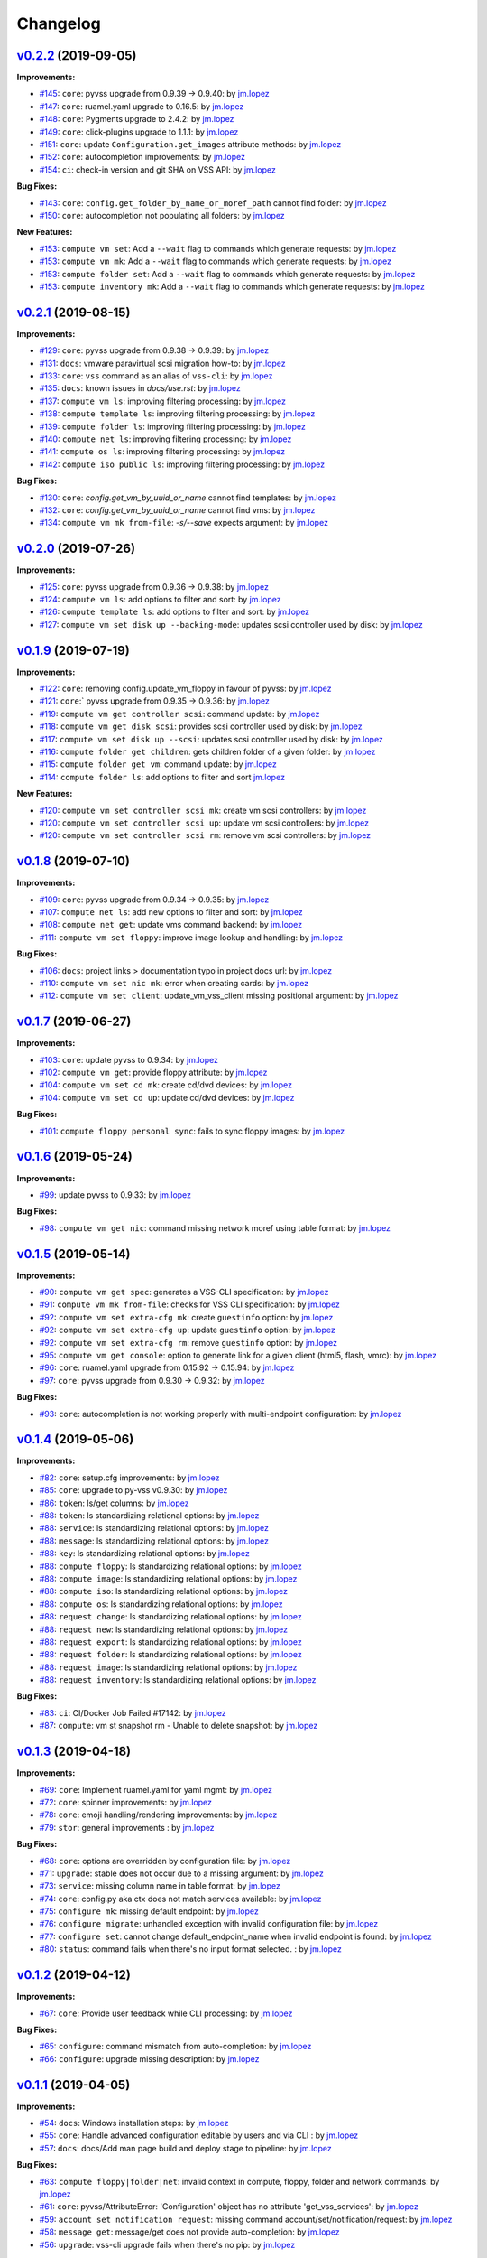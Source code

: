 =========
Changelog
=========

`v0.2.2 <https://gitlab-ee.eis.utoronto.ca/vss/vss-cli/tags/v0.2.2>`_ (2019-09-05)
==================================================================================

**Improvements:**

- `#145 <https://gitlab-ee.eis.utoronto.ca/vss/vss-cli/issues/145>`_: ``core``: pyvss upgrade from 0.9.39 -> 0.9.40: by `jm.lopez`_
- `#147 <https://gitlab-ee.eis.utoronto.ca/vss/vss-cli/issues/147>`_: ``core``: ruamel.yaml upgrade to 0.16.5: by `jm.lopez`_
- `#148 <https://gitlab-ee.eis.utoronto.ca/vss/vss-cli/issues/148>`_: ``core``: Pygments upgrade to 2.4.2: by `jm.lopez`_
- `#149 <https://gitlab-ee.eis.utoronto.ca/vss/vss-cli/issues/149>`_: ``core``: click-plugins upgrade to 1.1.1: by `jm.lopez`_
- `#151 <https://gitlab-ee.eis.utoronto.ca/vss/vss-cli/issues/151>`_: ``core``: update ``Configuration.get_images`` attribute methods: by `jm.lopez`_
- `#152 <https://gitlab-ee.eis.utoronto.ca/vss/vss-cli/issues/152>`_: ``core``: autocompletion improvements: by `jm.lopez`_
- `#154 <https://gitlab-ee.eis.utoronto.ca/vss/vss-cli/issues/154>`_: ``ci``: check-in version and git SHA on VSS API: by `jm.lopez`_

**Bug Fixes:**

- `#143 <https://gitlab-ee.eis.utoronto.ca/vss/vss-cli/issues/143>`_: ``core``: ``config.get_folder_by_name_or_moref_path`` cannot find folder: by `jm.lopez`_
- `#150 <https://gitlab-ee.eis.utoronto.ca/vss/vss-cli/issues/150>`_: ``core``: autocompletion not populating all folders: by `jm.lopez`_

**New Features:**

- `#153 <https://gitlab-ee.eis.utoronto.ca/vss/vss-cli/issues/153>`_: ``compute vm set``: Add a ``--wait`` flag to commands which generate requests: by `jm.lopez`_
- `#153 <https://gitlab-ee.eis.utoronto.ca/vss/vss-cli/issues/153>`_: ``compute vm mk``: Add a ``--wait`` flag to commands which generate requests: by `jm.lopez`_
- `#153 <https://gitlab-ee.eis.utoronto.ca/vss/vss-cli/issues/153>`_: ``compute folder set``: Add a ``--wait`` flag to commands which generate requests: by `jm.lopez`_
- `#153 <https://gitlab-ee.eis.utoronto.ca/vss/vss-cli/issues/153>`_: ``compute inventory mk``: Add a ``--wait`` flag to commands which generate requests: by `jm.lopez`_

`v0.2.1 <https://gitlab-ee.eis.utoronto.ca/vss/vss-cli/tags/v0.2.1>`_ (2019-08-15)
==================================================================================

**Improvements:**

- `#129 <https://gitlab-ee.eis.utoronto.ca/vss/vss-cli/issues/129>`_: ``core``: pyvss upgrade from 0.9.38 -> 0.9.39: by `jm.lopez`_
- `#131 <https://gitlab-ee.eis.utoronto.ca/vss/vss-cli/issues/131>`_: ``docs``: vmware paravirtual scsi migration how-to: by `jm.lopez`_
- `#133 <https://gitlab-ee.eis.utoronto.ca/vss/vss-cli/issues/133>`_: ``core``: ``vss`` command as an alias of ``vss-cli``: by `jm.lopez`_
- `#135 <https://gitlab-ee.eis.utoronto.ca/vss/vss-cli/issues/135>`_: ``docs``: known issues in `docs/use.rst`: by `jm.lopez`_
- `#137 <https://gitlab-ee.eis.utoronto.ca/vss/vss-cli/issues/137>`_: ``compute vm ls``: improving filtering processing: by `jm.lopez`_
- `#138 <https://gitlab-ee.eis.utoronto.ca/vss/vss-cli/issues/138>`_: ``compute template ls``: improving filtering processing: by `jm.lopez`_
- `#139 <https://gitlab-ee.eis.utoronto.ca/vss/vss-cli/issues/139>`_: ``compute folder ls``: improving filtering processing: by `jm.lopez`_
- `#140 <https://gitlab-ee.eis.utoronto.ca/vss/vss-cli/issues/140>`_: ``compute net ls``: improving filtering processing: by `jm.lopez`_
- `#141 <https://gitlab-ee.eis.utoronto.ca/vss/vss-cli/issues/141>`_: ``compute os ls``: improving filtering processing: by `jm.lopez`_
- `#142 <https://gitlab-ee.eis.utoronto.ca/vss/vss-cli/issues/142>`_: ``compute iso public ls``: improving filtering processing: by `jm.lopez`_

**Bug Fixes:**

- `#130 <https://gitlab-ee.eis.utoronto.ca/vss/vss-cli/issues/130>`_: ``core``: `config.get_vm_by_uuid_or_name` cannot find templates: by `jm.lopez`_
- `#132 <https://gitlab-ee.eis.utoronto.ca/vss/vss-cli/issues/132>`_: ``core``: `config.get_vm_by_uuid_or_name` cannot find vms: by `jm.lopez`_
- `#134 <https://gitlab-ee.eis.utoronto.ca/vss/vss-cli/issues/134>`_: ``compute vm mk from-file``: `-s/--save` expects argument: by `jm.lopez`_


`v0.2.0 <https://gitlab-ee.eis.utoronto.ca/vss/vss-cli/tags/v0.2.0>`_ (2019-07-26)
==================================================================================

**Improvements:**

- `#125 <https://gitlab-ee.eis.utoronto.ca/vss/vss-cli/issues/125>`_: ``core``: pyvss upgrade from 0.9.36 -> 0.9.38: by `jm.lopez`_
- `#124 <https://gitlab-ee.eis.utoronto.ca/vss/vss-cli/issues/124>`_: ``compute vm ls``: add options to filter and sort: by `jm.lopez`_
- `#126 <https://gitlab-ee.eis.utoronto.ca/vss/vss-cli/issues/126>`_: ``compute template ls``: add options to filter and sort: by `jm.lopez`_
- `#127 <https://gitlab-ee.eis.utoronto.ca/vss/vss-cli/issues/127>`_: ``compute vm set disk up --backing-mode``: updates scsi controller used by disk: by `jm.lopez`_


`v0.1.9 <https://gitlab-ee.eis.utoronto.ca/vss/vss-cli/tags/v0.1.9>`_ (2019-07-19)
==================================================================================

**Improvements:**

- `#122 <https://gitlab-ee.eis.utoronto.ca/vss/vss-cli/issues/122>`_: ``core``: removing config.update_vm_floppy in favour of pyvss: by `jm.lopez`_
- `#121 <https://gitlab-ee.eis.utoronto.ca/vss/vss-cli/issues/121>`_: ``core``:` pyvss upgrade from 0.9.35 -> 0.9.36: by `jm.lopez`_
- `#119 <https://gitlab-ee.eis.utoronto.ca/vss/vss-cli/issues/119>`_: ``compute vm get controller scsi``: command update: by `jm.lopez`_
- `#118 <https://gitlab-ee.eis.utoronto.ca/vss/vss-cli/issues/118>`_: ``compute vm get disk scsi``: provides scsi controller used by disk: by `jm.lopez`_
- `#117 <https://gitlab-ee.eis.utoronto.ca/vss/vss-cli/issues/117>`_: ``compute vm set disk up --scsi``: updates scsi controller used by disk: by `jm.lopez`_
- `#116 <https://gitlab-ee.eis.utoronto.ca/vss/vss-cli/issues/116>`_: ``compute folder get children``: gets children folder of a given folder: by `jm.lopez`_
- `#115 <https://gitlab-ee.eis.utoronto.ca/vss/vss-cli/issues/115>`_: ``compute folder get vm``: command update: by `jm.lopez`_
- `#114 <https://gitlab-ee.eis.utoronto.ca/vss/vss-cli/issues/114>`_: ``compute folder ls``: add options to filter and sort  `jm.lopez`_

**New Features:**

- `#120 <https://gitlab-ee.eis.utoronto.ca/vss/vss-cli/issues/120>`_: ``compute vm set controller scsi mk``: create vm scsi controllers: by `jm.lopez`_
- `#120 <https://gitlab-ee.eis.utoronto.ca/vss/vss-cli/issues/120>`_: ``compute vm set controller scsi up``: update vm scsi controllers: by `jm.lopez`_
- `#120 <https://gitlab-ee.eis.utoronto.ca/vss/vss-cli/issues/120>`_: ``compute vm set controller scsi rm``: remove vm scsi controllers: by `jm.lopez`_


`v0.1.8 <https://gitlab-ee.eis.utoronto.ca/vss/vss-cli/tags/v0.1.8>`_ (2019-07-10)
==================================================================================

**Improvements:**

- `#109 <https://gitlab-ee.eis.utoronto.ca/vss/vss-cli/issues/109>`_: ``core``: pyvss upgrade from 0.9.34 -> 0.9.35: by `jm.lopez`_
- `#107 <https://gitlab-ee.eis.utoronto.ca/vss/vss-cli/issues/107>`_: ``compute net ls``: add new options to filter and sort: by `jm.lopez`_
- `#108 <https://gitlab-ee.eis.utoronto.ca/vss/vss-cli/issues/108>`_: ``compute net get``: update vms command backend: by `jm.lopez`_
- `#111 <https://gitlab-ee.eis.utoronto.ca/vss/vss-cli/issues/111>`_: ``compute vm set floppy``: improve image lookup and handling: by `jm.lopez`_

**Bug Fixes:**

- `#106 <https://gitlab-ee.eis.utoronto.ca/vss/vss-cli/issues/106>`_: ``docs``: project links > documentation typo in project docs url: by `jm.lopez`_
- `#110 <https://gitlab-ee.eis.utoronto.ca/vss/vss-cli/issues/110>`_: ``compute vm set nic mk``: error when creating cards: by `jm.lopez`_
- `#112 <https://gitlab-ee.eis.utoronto.ca/vss/vss-cli/issues/112>`_: ``compute vm set client``: update_vm_vss_client missing positional argument: by `jm.lopez`_


`v0.1.7 <https://gitlab-ee.eis.utoronto.ca/vss/vss-cli/tags/v0.1.7>`_ (2019-06-27)
==================================================================================

**Improvements:**

- `#103 <https://gitlab-ee.eis.utoronto.ca/vss/vss-cli/issues/103>`_: ``core``: update pyvss to 0.9.34: by `jm.lopez`_
- `#102 <https://gitlab-ee.eis.utoronto.ca/vss/vss-cli/issues/102>`_: ``compute vm get``: provide floppy attribute: by `jm.lopez`_
- `#104 <https://gitlab-ee.eis.utoronto.ca/vss/vss-cli/issues/104>`_: ``compute vm set cd mk``: create cd/dvd devices: by `jm.lopez`_
- `#104 <https://gitlab-ee.eis.utoronto.ca/vss/vss-cli/issues/104>`_: ``compute vm set cd up``: update cd/dvd devices: by `jm.lopez`_

**Bug Fixes:**

- `#101 <https://gitlab-ee.eis.utoronto.ca/vss/vss-cli/issues/101>`_: ``compute floppy personal sync``: fails to sync floppy images: by `jm.lopez`_

`v0.1.6 <https://gitlab-ee.eis.utoronto.ca/vss/vss-cli/tags/v0.1.6>`_ (2019-05-24)
==================================================================================

**Improvements:**

- `#99 <https://gitlab-ee.eis.utoronto.ca/vss/vss-cli/issues/99>`_: update pyvss to 0.9.33: by `jm.lopez`_

**Bug Fixes:**

- `#98 <https://gitlab-ee.eis.utoronto.ca/vss/vss-cli/issues/98>`_: ``compute vm get nic``: command missing network moref using table format: by `jm.lopez`_


`v0.1.5 <https://gitlab-ee.eis.utoronto.ca/vss/vss-cli/tags/v0.1.5>`_ (2019-05-14)
==================================================================================

**Improvements:**

- `#90 <https://gitlab-ee.eis.utoronto.ca/vss/vss-cli/issues/90>`_: ``compute vm get spec``: generates a VSS-CLI specification: by `jm.lopez`_
- `#91 <https://gitlab-ee.eis.utoronto.ca/vss/vss-cli/issues/91>`_: ``compute vm mk from-file``: checks for VSS CLI specification: by `jm.lopez`_
- `#92 <https://gitlab-ee.eis.utoronto.ca/vss/vss-cli/issues/92>`_: ``compute vm set extra-cfg mk``: create ``guestinfo`` option: by `jm.lopez`_
- `#92 <https://gitlab-ee.eis.utoronto.ca/vss/vss-cli/issues/92>`_: ``compute vm set extra-cfg up``: update ``guestinfo`` option: by `jm.lopez`_
- `#92 <https://gitlab-ee.eis.utoronto.ca/vss/vss-cli/issues/92>`_: ``compute vm set extra-cfg rm``: remove ``guestinfo`` option: by `jm.lopez`_
- `#95 <https://gitlab-ee.eis.utoronto.ca/vss/vss-cli/issues/95>`_: ``compute vm get console``: option to generate link for a given client (html5, flash, vmrc): by `jm.lopez`_
- `#96 <https://gitlab-ee.eis.utoronto.ca/vss/vss-cli/issues/96>`_: ``core``: ruamel.yaml upgrade from 0.15.92 -> 0.15.94: by `jm.lopez`_
- `#97 <https://gitlab-ee.eis.utoronto.ca/vss/vss-cli/issues/97>`_: ``core``: pyvss upgrade from 0.9.30 -> 0.9.32: by `jm.lopez`_

**Bug Fixes:**

- `#93 <https://gitlab-ee.eis.utoronto.ca/vss/vss-cli/issues/93>`_: ``core``: autocompletion is not working properly with multi-endpoint configuration: by `jm.lopez`_

`v0.1.4 <https://gitlab-ee.eis.utoronto.ca/vss/vss-cli/tags/v0.1.4>`_ (2019-05-06)
==================================================================================

**Improvements:**

- `#82 <https://gitlab-ee.eis.utoronto.ca/vss/vss-cli/issues/82>`_: ``core``: setup.cfg improvements: by `jm.lopez`_
- `#85 <https://gitlab-ee.eis.utoronto.ca/vss/vss-cli/issues/85>`_: ``core``: upgrade to py-vss v0.9.30: by `jm.lopez`_
- `#86 <https://gitlab-ee.eis.utoronto.ca/vss/vss-cli/issues/86>`_: ``token``: ls/get columns: by `jm.lopez`_
- `#88 <https://gitlab-ee.eis.utoronto.ca/vss/vss-cli/issues/88>`_: ``token``: ls standardizing relational options: by `jm.lopez`_
- `#88 <https://gitlab-ee.eis.utoronto.ca/vss/vss-cli/issues/88>`_: ``service``: ls standardizing relational options: by `jm.lopez`_
- `#88 <https://gitlab-ee.eis.utoronto.ca/vss/vss-cli/issues/88>`_: ``message``: ls standardizing relational options: by `jm.lopez`_
- `#88 <https://gitlab-ee.eis.utoronto.ca/vss/vss-cli/issues/88>`_: ``key``: ls standardizing relational options: by `jm.lopez`_
- `#88 <https://gitlab-ee.eis.utoronto.ca/vss/vss-cli/issues/88>`_: ``compute floppy``: ls standardizing relational options: by `jm.lopez`_
- `#88 <https://gitlab-ee.eis.utoronto.ca/vss/vss-cli/issues/88>`_: ``compute image``: ls standardizing relational options: by `jm.lopez`_
- `#88 <https://gitlab-ee.eis.utoronto.ca/vss/vss-cli/issues/88>`_: ``compute iso``: ls standardizing relational options: by `jm.lopez`_
- `#88 <https://gitlab-ee.eis.utoronto.ca/vss/vss-cli/issues/88>`_: ``compute os``: ls standardizing relational options: by `jm.lopez`_
- `#88 <https://gitlab-ee.eis.utoronto.ca/vss/vss-cli/issues/88>`_: ``request change``: ls standardizing relational options: by `jm.lopez`_
- `#88 <https://gitlab-ee.eis.utoronto.ca/vss/vss-cli/issues/88>`_: ``request new``: ls standardizing relational options: by `jm.lopez`_
- `#88 <https://gitlab-ee.eis.utoronto.ca/vss/vss-cli/issues/88>`_: ``request export``: ls standardizing relational options: by `jm.lopez`_
- `#88 <https://gitlab-ee.eis.utoronto.ca/vss/vss-cli/issues/88>`_: ``request folder``: ls standardizing relational options: by `jm.lopez`_
- `#88 <https://gitlab-ee.eis.utoronto.ca/vss/vss-cli/issues/88>`_: ``request image``: ls standardizing relational options: by `jm.lopez`_
- `#88 <https://gitlab-ee.eis.utoronto.ca/vss/vss-cli/issues/88>`_: ``request inventory``: ls standardizing relational options: by `jm.lopez`_

**Bug Fixes:**

- `#83 <https://gitlab-ee.eis.utoronto.ca/vss/vss-cli/issues/83>`_: ``ci``: CI/Docker Job Failed #17142: by `jm.lopez`_
- `#87 <https://gitlab-ee.eis.utoronto.ca/vss/vss-cli/issues/87>`_: ``compute``: vm st snapshot rm - Unable to delete snapshot: by `jm.lopez`_

`v0.1.3 <https://gitlab-ee.eis.utoronto.ca/vss/vss-cli/tags/v0.1.3>`_ (2019-04-18)
==================================================================================

**Improvements:**

- `#69 <https://gitlab-ee.eis.utoronto.ca/vss/vss-cli/issues/69>`_: ``core``: Implement ruamel.yaml for yaml mgmt: by `jm.lopez`_
- `#72 <https://gitlab-ee.eis.utoronto.ca/vss/vss-cli/issues/72>`_: ``core``: spinner improvements: by `jm.lopez`_
- `#78 <https://gitlab-ee.eis.utoronto.ca/vss/vss-cli/issues/78>`_: ``core``: emoji handling/rendering improvements: by `jm.lopez`_
- `#79 <https://gitlab-ee.eis.utoronto.ca/vss/vss-cli/issues/79>`_: ``stor``: general improvements : by `jm.lopez`_

**Bug Fixes:**

- `#68 <https://gitlab-ee.eis.utoronto.ca/vss/vss-cli/issues/68>`_: ``core``: options are overridden by configuration file: by `jm.lopez`_
- `#71 <https://gitlab-ee.eis.utoronto.ca/vss/vss-cli/issues/71>`_: ``upgrade``: stable does not occur due to a missing argument: by `jm.lopez`_
- `#73 <https://gitlab-ee.eis.utoronto.ca/vss/vss-cli/issues/73>`_: ``service``: missing column name in table format: by `jm.lopez`_
- `#74 <https://gitlab-ee.eis.utoronto.ca/vss/vss-cli/issues/74>`_: ``core``: config.py aka ctx does not match services available: by `jm.lopez`_
- `#75 <https://gitlab-ee.eis.utoronto.ca/vss/vss-cli/issues/75>`_: ``configure mk``: missing default endpoint: by `jm.lopez`_
- `#76 <https://gitlab-ee.eis.utoronto.ca/vss/vss-cli/issues/76>`_: ``configure migrate``: unhandled exception with invalid configuration file: by `jm.lopez`_
- `#77 <https://gitlab-ee.eis.utoronto.ca/vss/vss-cli/issues/77>`_: ``configure set``: cannot change default_endpoint_name when invalid endpoint is found: by `jm.lopez`_
- `#80 <https://gitlab-ee.eis.utoronto.ca/vss/vss-cli/issues/80>`_: ``status``: command fails when there's no input format selected. : by `jm.lopez`_

`v0.1.2 <https://gitlab-ee.eis.utoronto.ca/vss/vss-cli/tags/v0.1.2>`_ (2019-04-12)
==================================================================================

**Improvements:**

- `#67 <https://gitlab-ee.eis.utoronto.ca/vss/vss-cli/issues/67>`_: ``core``: Provide user feedback while CLI processing: by `jm.lopez`_

**Bug Fixes:**

- `#65 <https://gitlab-ee.eis.utoronto.ca/vss/vss-cli/issues/65>`_: ``configure``: command mismatch from auto-completion: by `jm.lopez`_
- `#66 <https://gitlab-ee.eis.utoronto.ca/vss/vss-cli/issues/66>`_: ``configure``: upgrade missing description: by `jm.lopez`_

`v0.1.1 <https://gitlab-ee.eis.utoronto.ca/vss/vss-cli/tags/v0.1.1>`_ (2019-04-05)
==================================================================================

**Improvements:**

- `#54 <https://gitlab-ee.eis.utoronto.ca/vss/vss-cli/issues/54>`_: ``docs``: Windows installation steps: by `jm.lopez`_
- `#55 <https://gitlab-ee.eis.utoronto.ca/vss/vss-cli/issues/55>`_: ``core``: Handle advanced configuration editable by users and via CLI : by `jm.lopez`_
- `#57 <https://gitlab-ee.eis.utoronto.ca/vss/vss-cli/issues/57>`_: ``docs``: docs/Add man page build and deploy stage to pipeline: by `jm.lopez`_

**Bug Fixes:**

- `#63 <https://gitlab-ee.eis.utoronto.ca/vss/vss-cli/issues/63>`_: ``compute floppy|folder|net``: invalid context in compute, floppy, folder and network commands: by `jm.lopez`_
- `#61 <https://gitlab-ee.eis.utoronto.ca/vss/vss-cli/issues/61>`_: ``core``: pyvss/AttributeError: 'Configuration' object has no attribute 'get_vss_services': by `jm.lopez`_
- `#59 <https://gitlab-ee.eis.utoronto.ca/vss/vss-cli/issues/59>`_: ``account set notification request``: missing command account/set/notification/request: by `jm.lopez`_
- `#58 <https://gitlab-ee.eis.utoronto.ca/vss/vss-cli/issues/58>`_: ``message get``: message/get does not provide auto-completion: by `jm.lopez`_
- `#56 <https://gitlab-ee.eis.utoronto.ca/vss/vss-cli/issues/56>`_: ``upgrade``: vss-cli upgrade fails when there's no pip: by `jm.lopez`_

**New Features:**

- `#62 <https://gitlab-ee.eis.utoronto.ca/vss/vss-cli/issues/62>`_: ``request change set scheduled``: request/change/set scheduled and scheduled_datetime: by `jm.lopez`_

`v0.1.0 <https://gitlab-ee.eis.utoronto.ca/vss/vss-cli/tags/v0.1.0>`_ (2019-03-29)
==================================================================================

**Improvements:**

- `#43 <https://gitlab-ee.eis.utoronto.ca/vss/vss-cli/issues/43>`_: ``compute vm get spec`` download spec and save to file (yaml or json): by `jm.lopez`_
- `#50 <https://gitlab-ee.eis.utoronto.ca/vss/vss-cli/issues/50>`_: ``upgrade`` command to support multiple code branches: by `jm.lopez`_
- `#41 <https://gitlab-ee.eis.utoronto.ca/vss/vss-cli/issues/41>`_: ``completion bash|zsh``: Auto-completion for managed objects: by `jm.lopez`_
- `#32 <https://gitlab-ee.eis.utoronto.ca/vss/vss-cli/issues/32>`_: ``docs``: Migrate documentation to new vss-cli command structure: by `jm.lopez`_
- `#48 <https://gitlab-ee.eis.utoronto.ca/vss/vss-cli/issues/48>`_: ``plugins``: Support externally-installable plugins: by `jm.lopez`_
- `#40 <https://gitlab-ee.eis.utoronto.ca/vss/vss-cli/issues/40>`_: ``tests``: Migrate Unit Testing from legacy VSSCLI: by `jm.lopez`_
- `#37 <https://gitlab-ee.eis.utoronto.ca/vss/vss-cli/issues/37>`_: ``ci``: Add bump2version to project to manage versioning: by `jm.lopez`_
- `#36 <https://gitlab-ee.eis.utoronto.ca/vss/vss-cli/issues/36>`_: ``ci``: Add GitLab Templates: by `jm.lopez`_
- `#51 <https://gitlab-ee.eis.utoronto.ca/vss/vss-cli/issues/51>`_: ``ci``: Implement ``isort`` and ``flake8`` in configuration file ``setup.cfg``: by `jm.lopez`_
- `#42 <https://gitlab-ee.eis.utoronto.ca/vss/vss-cli/issues/42>`_: ``compute vm mk from-file``:  improve vm creation with VSS-CLI specification files: by `jm.lopez`_, `alex.tremblay`_
- `#53 <https://gitlab-ee.eis.utoronto.ca/vss/vss-cli/issues/53>`_: ``vss-cli``: support externally-installable plugins scope improvement: by `alex.tremblay`_


**Bug Fixes:**

- `#49 <https://gitlab-ee.eis.utoronto.ca/vss/vss-cli/issues/49>`_: ``compute vm set --schedule`` not working properly: by `jm.lopez`_
- `#44 <https://gitlab-ee.eis.utoronto.ca/vss/vss-cli/issues/44>`_: ``vss-cli`` Auto-completion does not prioritize env var over files: by `jm.lopez`_
- `#45 <https://gitlab-ee.eis.utoronto.ca/vss/vss-cli/issues/45>`_: ``vss-cli --timeout``: Configuration.timeout not implemented: by `jm.lopez`_

**New Features:**

- `#13 <https://gitlab-ee.eis.utoronto.ca/vss/vss-cli/issues/13>`_: ``vss-cli``: Migrate VSSCLI to VSSCLI-NG: by `jm.lopez`_
- `#4 <https://gitlab-ee.eis.utoronto.ca/vss/vss-cli/issues/4>`_ : ``configure``: Configure VSS CLI options: by `jm.lopez`_
- `#20 <https://gitlab-ee.eis.utoronto.ca/vss/vss-cli/issues/20>`_: ``compute``: Manage VMs, networks, folders, etc: by `jm.lopez`_
- `#22 <https://gitlab-ee.eis.utoronto.ca/vss/vss-cli/issues/22>`_: ``compute domain``: List domains availabl: by `jm.lopez`_
- `#28 <https://gitlab-ee.eis.utoronto.ca/vss/vss-cli/issues/28>`_: ``compute floppy``: Manage floppy images: by `jm.lopez`_
- `#30 <https://gitlab-ee.eis.utoronto.ca/vss/vss-cli/issues/30>`_: ``compute folder``: Manage logical folders: by `jm.lopez`_
- `#27 <https://gitlab-ee.eis.utoronto.ca/vss/vss-cli/issues/27>`_: ``compute image`` : Manage your OVA/OVF images: by `jm.lopez`_
- `#24 <https://gitlab-ee.eis.utoronto.ca/vss/vss-cli/issues/24>`_: ``compute inventory``: Manage inventory report: by `jm.lopez`_
- `#29 <https://gitlab-ee.eis.utoronto.ca/vss/vss-cli/issues/29>`_: ``compute iso``: Manage ISO images: by `jm.lopez`_
- `#25 <https://gitlab-ee.eis.utoronto.ca/vss/vss-cli/issues/25>`_: ``compute net``: List available virtual networks: by `jm.lopez`_
- `#26 <https://gitlab-ee.eis.utoronto.ca/vss/vss-cli/issues/26>`_: ``compute os``: Supported OS: by `jm.lopez`_
- `#31 <https://gitlab-ee.eis.utoronto.ca/vss/vss-cli/issues/31>`_: ``compute template``: List virtual machine template: by `jm.lopez`_
- `#33 <https://gitlab-ee.eis.utoronto.ca/vss/vss-cli/issues/33>`_: ``compute vm``: Manage virtual machines: by `jm.lopez`_
- `#46 <https://gitlab-ee.eis.utoronto.ca/vss/vss-cli/issues/46>`_: ``compute vm set|get vss-option``: Manage VSS option: by `jm.lopez`_
- `#47 <https://gitlab-ee.eis.utoronto.ca/vss/vss-cli/issues/47>`_: ``compute vm get|set vss-service``: Manage VSS Service: by `jm.lopez`_
- `#23 <https://gitlab-ee.eis.utoronto.ca/vss/vss-cli/issues/23>`_: ``shell``: REPL interactive shell: by `jm.lopez`_
- `#18 <https://gitlab-ee.eis.utoronto.ca/vss/vss-cli/issues/18>`_: ``stor``: Manage your personal storage space: by `jm.lopez`_
- `#12 <https://gitlab-ee.eis.utoronto.ca/vss/vss-cli/issues/12>`_: ``status``: Check VSS Status: by `jm.lopez`_
- `#14 <https://gitlab-ee.eis.utoronto.ca/vss/vss-cli/issues/14>`_: ``upgrade``: Upgrade VSS CLI and dependencies (experimental): by `jm.lopez`_
- `#1 <https://gitlab-ee.eis.utoronto.ca/vss/vss-cli/issues/1>`_ : ``request``: Manage your different requests history: by `jm.lopez`_
- `#15 <https://gitlab-ee.eis.utoronto.ca/vss/vss-cli/issues/15>`_: ``token``: Manage your API tokens: by `jm.lopez`_
- `#17 <https://gitlab-ee.eis.utoronto.ca/vss/vss-cli/issues/17>`_: ``account``: Manage your VSS account: by `jm.lopez`_
- `#16 <https://gitlab-ee.eis.utoronto.ca/vss/vss-cli/issues/16>`_: ``message``: Manage user messages: by `jm.lopez`_
- `#19 <https://gitlab-ee.eis.utoronto.ca/vss/vss-cli/issues/19>`_: ``key``: Manage your SSH Public Keys: by `jm.lopez`_


.. Contributors

.. _`jm.lopez`: https://gitlab-ee.eis.utoronto.ca/jm.lopez
.. _`alex.tremblay`: https://gitlab-ee.eis.utoronto.ca/alex.tremblay